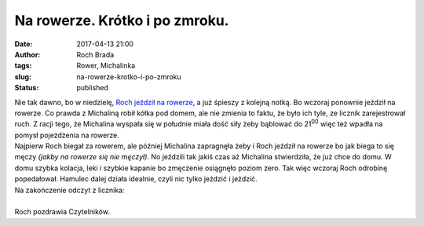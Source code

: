 Na rowerze. Krótko i po zmroku.
###############################
:date: 2017-04-13 21:00
:author: Roch Brada
:tags: Rower, Michalinka
:slug: na-rowerze-krotko-i-po-zmroku
:status: published

| Nie tak dawno, bo w niedzielę, `Roch jeździł na rowerze <http://www.pedalydwa.pl/2017/04/oblesnie-dugi-slad-mhm-jasne.html>`__, a już śpieszy z kolejną notką. Bo wczoraj ponownie jeździł na rowerze. Co prawda z Michaliną robił kółka pod domem, ale nie zmienia to faktu, że było ich tyle, ze licznik zarejestrował ruch. Z racji tego, że Michalina wyspała się w południe miała dość siły żeby bąblować do 21\ :sup:`00` więc też wpadła na pomysł pojeżdżenia na rowerze.
| Najpierw Roch biegał za rowerem, ale później Michalina zapragnęła żeby i Roch jeździł na rowerze bo jak biega to się męczy *(jakby na rowerze się nie męczył)*. No jeździli tak jakiś czas aż Michalina stwierdziła, że już chce do domu. W domu szybka kolacja, leki i szybkie kapanie bo zmęczenie osiągnęło poziom zero. Tak więc wczoraj Roch odrobinę popedałował. Hamulec dalej działa idealnie, czyli nic tylko jeździć i jeździć.
| Na zakończenie odczyt z licznika:

.. raw:: html

   <div style="text-align: center;">

.. raw:: html

   <iframe allowtransparency="true" frameborder="0" height="405" scrolling="no" src="https://www.strava.com/activities/940032229/embed/8683e742fb17889593b8fcb9f5f22de1db179237" width="590">

.. raw:: html

   </iframe>

.. raw:: html

   </div>

| 
| Roch pozdrawia Czytelników.

.. raw:: html

   </p>

